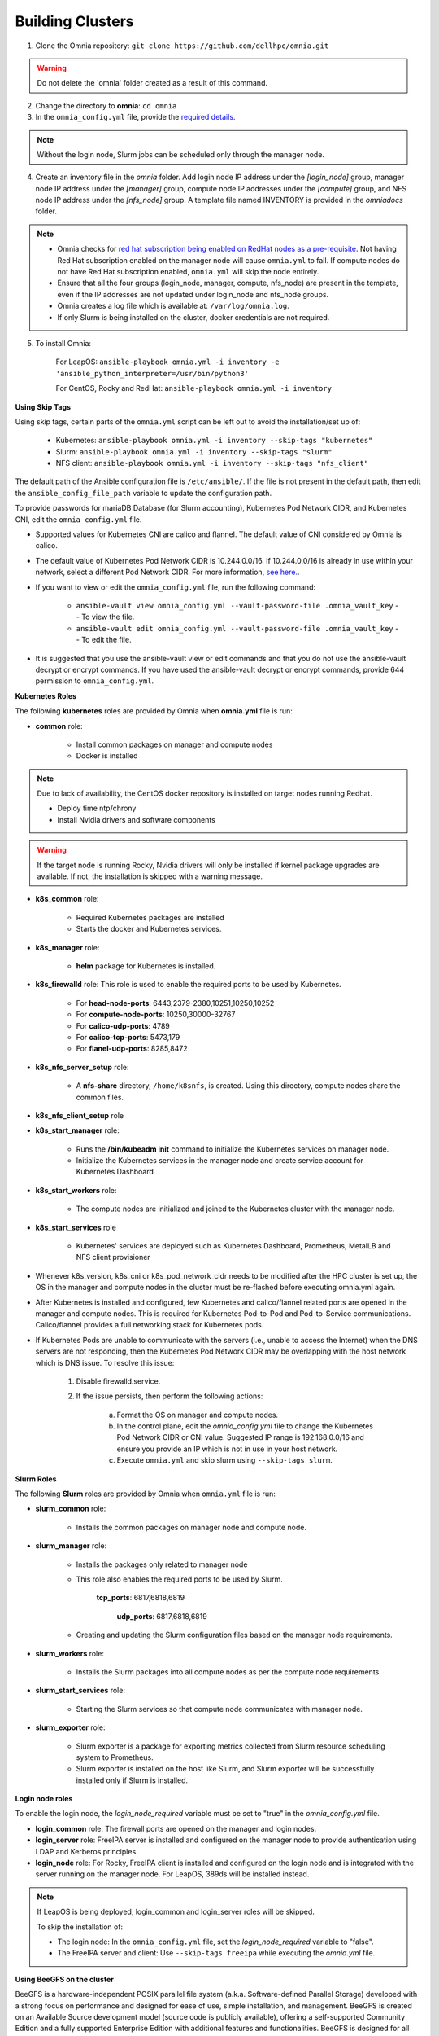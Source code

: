 Building Clusters
=================

1. Clone the Omnia repository: ``git clone https://github.com/dellhpc/omnia.git``

.. warning:: Do not delete the 'omnia' folder created as a result of this command.

2. Change the directory to **omnia**: ``cd omnia``

3. In the ``omnia_config.yml`` file, provide the `required details <omniainputparams.html>`_.

.. note::  Without the login node, Slurm jobs can be scheduled only through the manager node.

4. Create an inventory file in the *omnia* folder. Add login node IP address under the *[login_node]* group, manager node IP address under the *[manager]* group, compute node IP addresses under the *[compute]* group, and NFS node IP address under the *[nfs_node]* group. A template file named INVENTORY is provided in the *omnia\docs* folder.

.. note::
     * Omnia checks for `red hat subscription being enabled on RedHat nodes as a pre-requisite <../EnablingOptionalFeatures/rhsm.html>`_. Not having Red Hat subscription enabled on the manager node will cause ``omnia.yml`` to fail. If compute nodes do not have Red Hat subscription enabled, ``omnia.yml`` will skip the node entirely.
     * Ensure that all the four groups (login_node, manager, compute, nfs_node) are present in the template, even if the IP addresses are not updated under login_node and nfs_node groups.
     * Omnia creates a log file which is available at: ``/var/log/omnia.log``.
     * If only Slurm is being installed on the cluster, docker credentials are not required.

5. To install Omnia:

    For LeapOS:      ``ansible-playbook omnia.yml -i inventory -e 'ansible_python_interpreter=/usr/bin/python3'``


    For CentOS, Rocky and RedHat:       ``ansible-playbook omnia.yml -i inventory``

**Using Skip Tags**

Using skip tags, certain parts of the ``omnia.yml`` script can be left out to avoid the installation/set up of:

    * Kubernetes: ``ansible-playbook omnia.yml -i inventory --skip-tags "kubernetes"``

    * Slurm: ``ansible-playbook omnia.yml -i inventory --skip-tags "slurm"``

    * NFS client: ``ansible-playbook omnia.yml -i inventory --skip-tags "nfs_client"``

The default path of the Ansible configuration file is ``/etc/ansible/``. If the file is not present in the default path, then edit the ``ansible_config_file_path`` variable to update the configuration path.

To provide passwords for mariaDB Database (for Slurm accounting), Kubernetes Pod Network CIDR, and Kubernetes CNI, edit the ``omnia_config.yml`` file.

.. note::

* Supported values for Kubernetes CNI are calico and flannel. The default value of CNI considered by Omnia is calico.

* The default value of Kubernetes Pod Network CIDR is 10.244.0.0/16. If 10.244.0.0/16 is already in use within your network, select a different Pod Network CIDR. For more information, `see here. <https://docs.projectcalico.org/getting-started/kubernetes/quickstart>`_.

* If you want to view or edit the ``omnia_config.yml`` file, run the following command:

        - ``ansible-vault view omnia_config.yml --vault-password-file .omnia_vault_key`` -- To view the file.

        - ``ansible-vault edit omnia_config.yml --vault-password-file .omnia_vault_key`` -- To edit the file.

* It is suggested that you use the ansible-vault view or edit commands and that you do not use the ansible-vault decrypt or encrypt commands. If you have used the ansible-vault decrypt or encrypt commands, provide 644 permission to ``omnia_config.yml``.

**Kubernetes Roles**



The following **kubernetes** roles are provided by Omnia when **omnia.yml** file is run:

- **common** role:

    - Install common packages on manager and compute nodes

    - Docker is installed

.. note:: Due to lack of availability, the CentOS docker repository is installed on target nodes running Redhat.

    - Deploy time ntp/chrony

    - Install Nvidia drivers and software components

.. warning:: If the target node is running Rocky, Nvidia drivers will only be installed if kernel package upgrades are available. If not, the installation is skipped with a warning message.

- **k8s_common** role:

	- Required Kubernetes packages are installed

	- Starts the docker and Kubernetes services.

- **k8s_manager** role:

	- **helm** package for Kubernetes is installed.

- **k8s_firewalld** role: This role is used to enable the required ports to be used by Kubernetes.

	- For **head-node-ports**: 6443,2379-2380,10251,10250,10252

	- For **compute-node-ports**: 10250,30000-32767

	- For **calico-udp-ports**: 4789

	- For **calico-tcp-ports**: 5473,179

	- For **flanel-udp-ports**: 8285,8472

- **k8s_nfs_server_setup** role:

	- A **nfs-share** directory, ``/home/k8snfs``, is created. Using this directory, compute nodes share the common files.

- **k8s_nfs_client_setup** role

- **k8s_start_manager** role:

	- Runs the **/bin/kubeadm init** command to initialize the Kubernetes services on manager node.

	- Initialize the Kubernetes services in the manager node and create service account for Kubernetes Dashboard

- **k8s_start_workers** role:

	- The compute nodes are initialized and joined to the Kubernetes cluster with the manager node.

- **k8s_start_services** role

	- Kubernetes' services are deployed such as Kubernetes Dashboard, Prometheus, MetalLB and NFS client provisioner





* Whenever k8s_version, k8s_cni or k8s_pod_network_cidr needs to be modified after the HPC cluster is set up, the OS in the manager and compute nodes in the cluster must be re-flashed before executing omnia.yml again.

* After Kubernetes is installed and configured, few Kubernetes and calico/flannel related ports are opened in the manager and compute nodes. This is required for Kubernetes Pod-to-Pod and Pod-to-Service communications. Calico/flannel provides a full networking stack for Kubernetes pods.

* If Kubernetes Pods are unable to communicate with the servers (i.e., unable to access the Internet) when the DNS servers are not responding, then the Kubernetes Pod Network CIDR may be overlapping with the host network which is DNS issue. To resolve this issue:

	1. Disable firewalld.service.

	2. If the issue persists, then perform the following actions:

		a. Format the OS on manager and compute nodes.

		b. In the control plane, edit the *omnia_config.yml* file to change the Kubernetes Pod Network CIDR or CNI value. Suggested IP range is 192.168.0.0/16 and ensure you provide an IP which is not in use in your host network.

		c. Execute ``omnia.yml`` and skip slurm using ``--skip-tags slurm``.

**Slurm Roles**


The following **Slurm** roles are provided by Omnia when ``omnia.yml`` file is run:

- **slurm_common** role:

	- Installs the common packages on manager node and compute node.

- **slurm_manager** role:

	- Installs the packages only related to manager node

	- This role also enables the required ports to be used by Slurm.

	    **tcp_ports**: 6817,6818,6819

		**udp_ports**: 6817,6818,6819

	- Creating and updating the Slurm configuration files based on the manager node requirements.

- **slurm_workers** role:

	- Installs the Slurm packages into all compute nodes as per the compute node requirements.

- **slurm_start_services** role:

	- Starting the Slurm services so that compute node communicates with manager node.

- **slurm_exporter** role:

	- Slurm exporter is a package for exporting metrics collected from Slurm resource scheduling system to Prometheus.

	- Slurm exporter is installed on the host like Slurm, and Slurm exporter will be successfully installed only if Slurm is installed.

**Login node roles**


To enable the login node, the *login_node_required* variable must be set to "true" in the *omnia_config.yml* file.

- **login_common** role: The firewall ports are opened on the manager and login nodes.

- **login_server** role: FreeIPA server is installed and configured on the manager node to provide authentication using LDAP and Kerberos principles.

- **login_node** role: For Rocky, FreeIPA client is installed and configured on the login node and is integrated with the server running on the manager node. For LeapOS, 389ds will be installed instead.



.. note:: If LeapOS is being deployed, login_common and login_server roles will be skipped.

 To skip the installation of:

 * The login node: In the ``omnia_config.yml`` file, set the *login_node_required* variable to "false".

 * The FreeIPA server and client: Use ``--skip-tags freeipa`` while executing the *omnia.yml* file.

**Using BeeGFS on the cluster**

BeeGFS is a hardware-independent POSIX parallel file system (a.k.a. Software-defined Parallel Storage) developed with a strong focus on performance and designed for ease of use, simple installation, and management. BeeGFS is created on an Available Source development model (source code is publicly available), offering a self-supported Community Edition and a fully supported Enterprise Edition with additional features and functionalities. BeeGFS is designed for all performance-oriented environments including HPC, AI and Deep Learning, Media & Entertainment, Life Sciences, and Oil & Gas (to name a few).

.. image:: ../../images/BeeGFS_Structure.jpg

For a list of pre-requisites to setting up BeeGFS, check out the `Omnia Pre-requisites <omniaprereqs.html>`_

